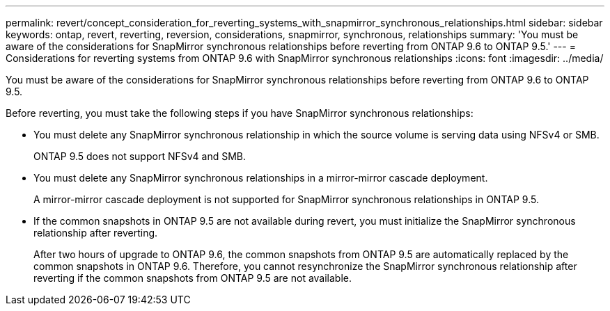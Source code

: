 ---
permalink: revert/concept_consideration_for_reverting_systems_with_snapmirror_synchronous_relationships.html
sidebar: sidebar
keywords: ontap, revert, reverting, reversion, considerations, snapmirror, synchronous, relationships
summary: 'You must be aware of the considerations for SnapMirror synchronous relationships before reverting from ONTAP 9.6 to ONTAP 9.5.'
---
= Considerations for reverting systems from ONTAP 9.6 with SnapMirror synchronous relationships
:icons: font
:imagesdir: ../media/

[.lead]
You must be aware of the considerations for SnapMirror synchronous relationships before reverting from ONTAP 9.6 to ONTAP 9.5.

Before reverting, you must take the following steps if you have SnapMirror synchronous relationships:

* You must delete any SnapMirror synchronous relationship in which the source volume is serving data using NFSv4 or SMB.
+
ONTAP 9.5 does not support NFSv4 and SMB.

* You must delete any SnapMirror synchronous relationships in a mirror-mirror cascade deployment.
+
A mirror-mirror cascade deployment is not supported for SnapMirror synchronous relationships in ONTAP 9.5.

* If the common snapshots in ONTAP 9.5 are not available during revert, you must initialize the SnapMirror synchronous relationship after reverting.
+
After two hours of upgrade to ONTAP 9.6, the common snapshots from ONTAP 9.5 are automatically replaced by the common snapshots in ONTAP 9.6. Therefore, you cannot resynchronize the SnapMirror synchronous relationship after reverting if the common snapshots from ONTAP 9.5 are not available.

// 2024-Aug-30, ONTAPDOC-2346